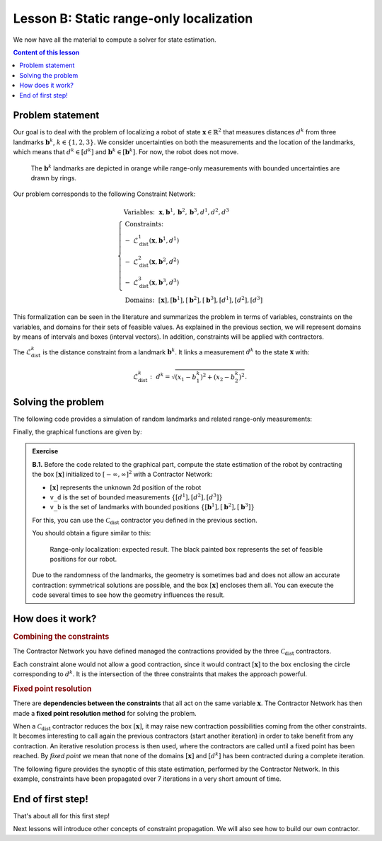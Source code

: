 .. _sec-tuto-02:

Lesson B: Static range-only localization
========================================

We now have all the material to compute a solver for state estimation.

.. contents:: Content of this lesson


Problem statement
-----------------

Our goal is to deal with the problem of localizing a robot of state :math:`\mathbf{x}\in\mathbb{R}^2` that measures distances :math:`d^{k}` from three landmarks :math:`\mathbf{b}^{k}`, :math:`k\in\{1,2,3\}`. We consider uncertainties on both the measurements and the location of the landmarks, which means that :math:`d^{k}\in[d^{k}]` and :math:`\mathbf{b}^{k}\in[\mathbf{b}^{k}]`. For now, the robot does not move.

.. figure:: img/prior_result.png
  :width: 500px

  The :math:`\mathbf{b}^{k}` landmarks are depicted in orange while range-only measurements with bounded uncertainties are drawn by rings.

Our problem corresponds to the following Constraint Network:

.. math::

  \left\{
  \begin{array}{l}
  \textrm{Variables:}~~ \mathbf{x}, \mathbf{b}^{1}, \mathbf{b}^{2}, \mathbf{b}^{3}, d^{1}, d^{2}, d^{3}\\
  \textrm{Constraints:}~~ \\
  -~ \mathcal{L}_{\textrm{dist}}^{1}\left(\mathbf{x},\mathbf{b}^{1},d^{1}\right) \\
  -~ \mathcal{L}_{\textrm{dist}}^{2}\left(\mathbf{x},\mathbf{b}^{2},d^{2}\right) \\
  -~ \mathcal{L}_{\textrm{dist}}^{3}\left(\mathbf{x},\mathbf{b}^{3},d^{3}\right) \\
  \textrm{Domains:}~~ [\mathbf{x}], [\mathbf{b}^{1}], [\mathbf{b}^{2}], [\mathbf{b}^{3}], [d^{1}], [d^{2}], [d^{3}]
  \end{array}\right.

This formalization can be seen in the literature and summarizes the problem in terms of variables, constraints on the variables, and domains for their sets of feasible values. As explained in the previous section, we will represent domains by means of intervals and boxes (interval vectors). In addition, constraints will be applied with contractors.


The :math:`\mathcal{L}_{\textrm{dist}}^{k}` is the distance constraint from a landmark :math:`\mathbf{b}^{k}`. It links a measurement :math:`d^{k}` to the state :math:`\mathbf{x}` with:

.. math::

  \mathcal{L}_{\textrm{dist}}^{k}:~d^{k}=\sqrt{\left(x_1-b_1^{k}\right)^2+\left(x_2-b_2^{k}\right)^2}.


Solving the problem
-------------------

The following code provides a simulation of random landmarks and related range-only measurements:

.. tabs::

  .. code-tab:: py

    from codac import *
    from pyibex import *
    import math

    # Truth (unknown pose)
    x_truth = [0,0,math.pi/6] # (x,y,heading)

    # Creating random map of landmarks
    map_area = IntervalVector(2, [-8,8])
    v_b = DataLoader.generate_landmarks_boxes(map_area, nb_landmarks = 3)

    # The following function generates a set of [range]x[bearing] values
    v_obs = DataLoader.generate_static_observations(x_truth, v_b, False)

    # We keep range-only observations from v_obs, and add uncertainties
    v_d = []
    for obs in v_obs:
      d = obs[0].inflate(0.1) # adding uncertainties: [-0.1,0.1]
      v_d.append(d)

    # Set of feasible positions for x: x ϵ [-∞,∞]×[-∞,∞]
    x = IntervalVector(2) # this is equivalent to: IntervalVector([[-oo,oo],[-oo,oo]])

    # ...

  .. code-tab:: c++

    #include <codac.h>
    
    using namespace std;
    using namespace codac;
    
    int main()
    {
      // Truth (unknown pose)
      Vector x_truth({0.,0.,M_PI/6.}); // (x,y,heading)

      // Creating random map of landmarks
      int nb_landmarks = 3;
      IntervalVector map_area(2, Interval(-8.,8.));
      vector<IntervalVector> v_b =
          DataLoader::generate_landmarks_boxes(map_area, nb_landmarks);

      // The following function generates a set of [range]x[bearing] values
      vector<IntervalVector> v_obs =
          DataLoader::generate_static_observations(x_truth, v_b, false);

      // We keep range-only observations from v_obs, and add uncertainties
      vector<Interval> v_d;
      for(auto& obs : v_obs)
        v_d.push_back(obs[0].inflate(0.1)); // adding uncertainties: [-0.1,0.1]

      // Set of feasible positions for x: x ϵ [-∞,∞]×[-∞,∞]
      IntervalVector x(2);

      // ...


Finally, the graphical functions are given by:

.. tabs::

  .. code-tab:: py

    # ...

    beginDrawing()

    fig = VIBesFigMap("Map")
    fig.set_properties(50, 50, 600, 600)

    for b in v_b:
      fig.add_beacon(b.mid(), 0.2)

    for i in range(0,len(v_d)):
      fig.draw_ring(v_b[i][0].mid(), v_b[i][1].mid(), v_d[i], "gray")

    fig.draw_vehicle(x_truth, size=0.7)
    fig.draw_box(x) # estimated position
    fig.show()

    endDrawing()

  .. code-tab:: c++

      // ...

      vibes::beginDrawing();

      VIBesFigMap fig("Map");
      fig.set_properties(50, 50, 600, 600);

      for(const auto& b : v_b)
        fig.add_beacon(b.mid(), 0.2);

      for(int i = 0 ; i < nb_landmarks ; i++)
        fig.draw_ring(v_b[i][0].mid(), v_b[i][1].mid(), v_d[i], "gray");

      fig.draw_vehicle(x_truth, 0.7); // last param: vehicle size
      fig.draw_box(x); // estimated position
      fig.show();

      vibes::endDrawing();
    }


.. admonition:: Exercise

  **B.1.** Before the code related to the graphical part, compute the state estimation of the robot by contracting the box :math:`[\mathbf{x}]` initialized to :math:`[-\infty,\infty]^2` with a Contractor Network:
  
  * :math:`[\mathbf{x}]` represents the unknown 2d position of the robot
  * ``v_d`` is the set of bounded measurements :math:`\{[d^{1}],[d^{2}],[d^{3}]\}`
  * ``v_b`` is the set of landmarks with bounded positions :math:`\{[\mathbf{b}^{1}],[\mathbf{b}^{2}],[\mathbf{b}^{3}]\}`

  For this, you can use the :math:`\mathcal{C}_{\textrm{dist}}` contractor you defined in the previous section.

  You should obtain a figure similar to this:

  .. figure:: img/final_result.png
    :width: 500px

    Range-only localization: expected result. The black painted box represents the set of feasible positions for our robot.


  Due to the randomness of the landmarks, the geometry is sometimes bad and does not allow an accurate contraction: symmetrical solutions are possible, and the box :math:`[\mathbf{x}]` encloses them all. You can execute the code several times to see how the geometry influences the result.


How does it work?
-----------------

.. rubric:: Combining the constraints

The Contractor Network you have defined managed the contractions provided by the three :math:`\mathcal{C}_{\textrm{dist}}` contractors.

Each constraint alone would not allow a good contraction, since it would contract :math:`[\mathbf{x}]` to the box enclosing the circle corresponding to :math:`d^k`. It is the intersection of the three constraints that makes the approach powerful.

.. rubric:: Fixed point resolution

There are **dependencies between the constraints** that all act on the same variable :math:`\mathbf{x}`.
The Contractor Network has then made a **fixed point resolution method** for solving the problem.

When a :math:`\mathcal{C}_{\textrm{dist}}` contractor reduces the box :math:`[\mathbf{x}]`, it may raise new contraction possibilities coming from the other constraints. It becomes interesting to call again the previous contractors (start another iteration) in order to take benefit from any contraction. An iterative resolution process is then used, where the contractors are called until a fixed point has been reached. By *fixed point* we mean that none of the domains :math:`[\mathbf{x}]` and :math:`[d^{k}]` has been contracted during a complete iteration.

The following figure provides the synoptic of this state estimation, performed by the Contractor Network. In this example, constraints have been propagated over 7 iterations in a very short amount of time.

.. figure:: img/fixedpoint_animation.gif
  :width: 500px




End of first step!
------------------

That's about all for this first step!

.. You can submit your answers for the questions of Lessons A and B to the `MOOC platform <https://mooc.ensta-bretagne.fr/course/view.php?id=7>`_ so that we can .. evaluate them for the diploma.

Next lessons will introduce other concepts of constraint propagation. We will also see how to build our own contractor.